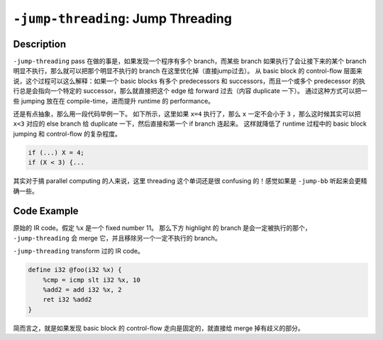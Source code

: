``-jump-threading``: Jump Threading
=====

Description
--------

``-jump-threading`` pass 在做的事是，如果发现一个程序有多个 branch，而某些 branch 如果执行了会让接下来的某个 branch 明显不执行，那么就可以把那个明显不执行的 branch 在这里优化掉（直接jump过去）。
从 basic block 的 control-flow 层面来说，这个过程可以这么解释：如果一个 basic blocks 有多个 predecessors 和 successors，而且一个或多个 predecessor 的执行总是会指向一个特定的 successor，那么就直接把这个 edge 给 forward 过去（内容 duplicate 一下）。
通过这种方式可以把一些 jumping 放在在 compile-time，进而提升 runtime 的 performance。

还是有点抽象，那么用一段代码举例一下。
如下所示，这里如果 ``x=4`` 执行了，那么 ``x`` 一定不会小于 ``3`` ，那么这时候其实可以把 ``x<3`` 对应的 else branch 给 duplicate 一下，然后直接和第一个 if branch 连起来。
这样就降低了 runtime 过程中的 basic block jumping 和 control-flow 的复杂程度。

.. code-block:: c

    if (...) X = 4;
    if (X < 3) {...

其实对于搞 parallel computing 的人来说，这里 threading 这个单词还是很 confusing 的！感觉如果是 ``-jump-bb`` 听起来会更精确一些。

Code Example
--------

原始的 IR code。假定 ``%x`` 是一个 fixed number 11。
那么下方 highlight 的 branch 是会一定被执行的那个， ``-jump-threading`` 会 merge 它，并且移除另一个一定不执行的 branch。


.. code-block:: llvm
    :emphasize-lines: 9,10,11

    define i32 @foo(i32 %x) {       ; assume the input %x is a fixed number 11
        %cmp = icmp slt i32 %x, 10
        br i1 %cmp, label %then, label %else

    then:
        %add1 = add i32 %x, 1
        br label %merge

    else:
        %add2 = add i32 %x, 2
        br label %merge

    merge:
        %result = phi i32 [ %add1, %then ], [ %add2, %else ]
        ret i32 %result
    }

``-jump-threading`` transform 过的 IR code。

.. code-block:: llvm

    define i32 @foo(i32 %x) {
        %cmp = icmp slt i32 %x, 10
        %add2 = add i32 %x, 2
        ret i32 %add2
    }

简而言之，就是如果发现 basic block 的 control-flow 走向是固定的，就直接给 merge 掉有歧义的部分。
